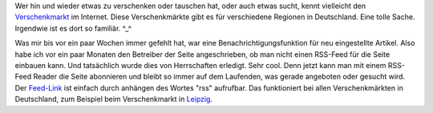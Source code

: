 .. title: Verschenkmarkt-Inserate per RSS
.. slug: verschenkmarkt-inserate-per-rss
.. date: 2020-02-23 22:30:06 UTC+01:00
.. tags: RSS, Verschenkmarkt, Internet
.. category: Internet
.. link: 
.. description: 
.. type: text

Wer hin und wieder etwas zu verschenken oder tauschen hat, oder auch
etwas sucht, kennt vielleicht den `Verschenkmarkt
<https://region-offenbach.verschenkmarkt.info/>`_ im Internet. Diese
Verschenkmärkte gibt es für verschiedene Regionen in Deutschland. Eine
tolle Sache. Irgendwie ist es dort so familiär. ^_^

Was mir bis vor ein paar Wochen immer gefehlt hat, war eine
Benachrichtigungsfunktion für neu eingestellte Artikel. Also habe ich
vor ein paar Monaten den Betreiber der Seite angeschrieben, ob man nicht
einen RSS-Feed für die Seite einbauen kann. Und tatsächlich wurde dies
von Herrschaften erledigt. Sehr cool. Denn jetzt kann man mit einem
RSS-Feed Reader die Seite abonnieren und bleibt so immer auf dem
Laufenden, was gerade angeboten oder gesucht wird. Der `Feed-Link
<https://region-offenbach.verschenkmarkt.info/rss>`_ ist einfach durch
anhängen des Wortes "rss" aufrufbar. Das funktioniert bei allen
Verschenkmärkten in Deutschland, zum Beispiel beim Verschenkmarkt in
`Leipzig <https://www.verschenkemarkt-leipzig.de/>`_.
